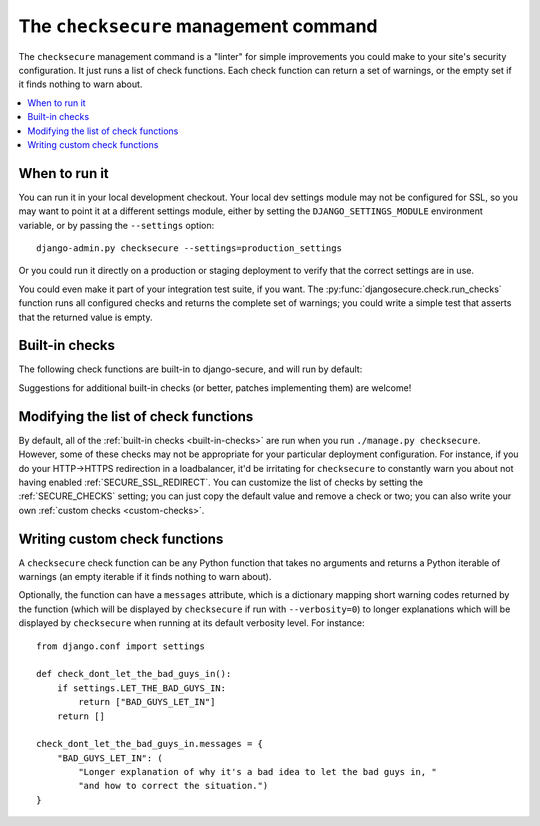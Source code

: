 The ``checksecure`` management command
======================================

The ``checksecure`` management command is a "linter" for simple improvements
you could make to your site's security configuration. It just runs a list of
check functions. Each check function can return a set of warnings, or the
empty set if it finds nothing to warn about.

.. contents:: :local:

When to run it
--------------

You can run it in your local development checkout. Your local dev settings
module may not be configured for SSL, so you may want to point it at a
different settings module, either by setting the ``DJANGO_SETTINGS_MODULE``
environment variable, or by passing the ``--settings`` option::

    django-admin.py checksecure --settings=production_settings

Or you could run it directly on a production or staging deployment to verify that the correct settings are in use.

You could even make it part of your integration test suite, if you want. The
:py:func:`djangosecure.check.run_checks` function runs all configured checks
and returns the complete set of warnings; you could write a simple test that
asserts that the returned value is empty.

.. _built-in-checks:

Built-in checks
---------------

The following check functions are built-in to django-secure, and will run by
default:

.. py:currentmodule:: djangosecure.check.djangosecure

.. py:function:: check_security_middleware

   Warns if :doc:`middleware` is not in your ``MIDDLEWARE_CLASSES``.

.. py:function:: check_sts

   Warns if :ref:`SECURE_HSTS_SECONDS` is not set to a non-zero value.

.. py:function:: check_frame_deny

   Warns if :ref:`SECURE_FRAME_DENY` is not ``True``.

.. py:function:: check_ssl_redirect

   Warns if :ref:`SECURE_SSL_REDIRECT` is not ``True``.

.. py:currentmodule:: djangosecure.check.sessions

.. py:function:: check_session_cookie_secure

   Warns if you appear to be using Django's `session framework`_ and the
   `SESSION_COOKIE_SECURE`_ setting is not ``True``. This setting marks
   Django's session cookie as a secure cookie, which instructs browsers not to
   send it along with any insecure requests. Since it's trivial for a packet
   sniffer (e.g. `Firesheep`_) to hijack a user's session if the session cookie
   is sent unencrypted, there's really no good excuse not to have this on. (It
   will prevent you from using sessions on insecure requests; that's a good
   thing).

.. _Firesheep: http://codebutler.com/firesheep
.. _session framework: https://docs.djangoproject.com/en/dev/topics/http/sessions/
.. _SESSION_COOKIE_SECURE: https://docs.djangoproject.com/en/dev/topics/http/sessions/#session-cookie-secure

.. py:function:: check_session_cookie_httponly

   Warns if you appear to be using Django's `session framework`_ and the
   `SESSION_COOKIE_HTTPONLY`_ setting is not ``True``. This setting marks
   Django's session cookie as "HTTPOnly", meaning (in supporting browsers) its
   value can't be accessed from client-side scripts. Turning this on makes it
   less trivial for an attacker to escalate a cross-site scripting
   vulnerability into full hijacking of a user's session. There's not much
   excuse for leaving this off, either: if your code depends on reading session
   cookies from Javascript, you're probably doing it wrong.


.. _SESSION_COOKIE_HTTPONLY: https://docs.djangoproject.com/en/dev/topics/http/sessions/#session-cookie-httponly

.. py:currentmodule:: djangosecure.check.csrf

.. py:function:: check_csrf_middleware

   Warns if you do not have Django's built-in `CSRF protection`_ enabled
   globally via the `CSRF view middleware`_. It's important to CSRF protect any
   view that modifies server state; if you choose to do that piecemeal via the
   `csrf_protect`_ view decorator instead, just disable this check.

.. _CSRF protection: https://docs.djangoproject.com/en/dev/ref/contrib/csrf/
.. _CSRF view middleware: https://docs.djangoproject.com/en/dev/ref/contrib/csrf/#how-to-use-it
.. _csrf_protect: https://docs.djangoproject.com/en/dev/ref/contrib/csrf/#django.views.decorators.csrf.csrf_protect

Suggestions for additional built-in checks (or better, patches implementing
them) are welcome!


Modifying the list of check functions
-------------------------------------

By default, all of the :ref:`built-in checks <built-in-checks>` are run when
you run ``./manage.py checksecure``. However, some of these checks may not be
appropriate for your particular deployment configuration. For instance, if you
do your HTTP->HTTPS redirection in a loadbalancer, it'd be irritating for
``checksecure`` to constantly warn you about not having enabled
:ref:`SECURE_SSL_REDIRECT`. You can customize the list of checks by setting the
:ref:`SECURE_CHECKS` setting; you can just copy the default value and remove a
check or two; you can also write your own :ref:`custom checks <custom-checks>`.

.. _custom-checks:

Writing custom check functions
------------------------------

A ``checksecure`` check function can be any Python function that takes no
arguments and returns a Python iterable of warnings (an empty iterable if it
finds nothing to warn about).

Optionally, the function can have a ``messages`` attribute, which is a
dictionary mapping short warning codes returned by the function (which will be
displayed by ``checksecure`` if run with ``--verbosity=0``) to longer
explanations which will be displayed by ``checksecure`` when running at its
default verbosity level. For instance::

    from django.conf import settings

    def check_dont_let_the_bad_guys_in():
        if settings.LET_THE_BAD_GUYS_IN:
            return ["BAD_GUYS_LET_IN"]
        return []

    check_dont_let_the_bad_guys_in.messages = {
        "BAD_GUYS_LET_IN": (
            "Longer explanation of why it's a bad idea to let the bad guys in, "
            "and how to correct the situation.")
    }
